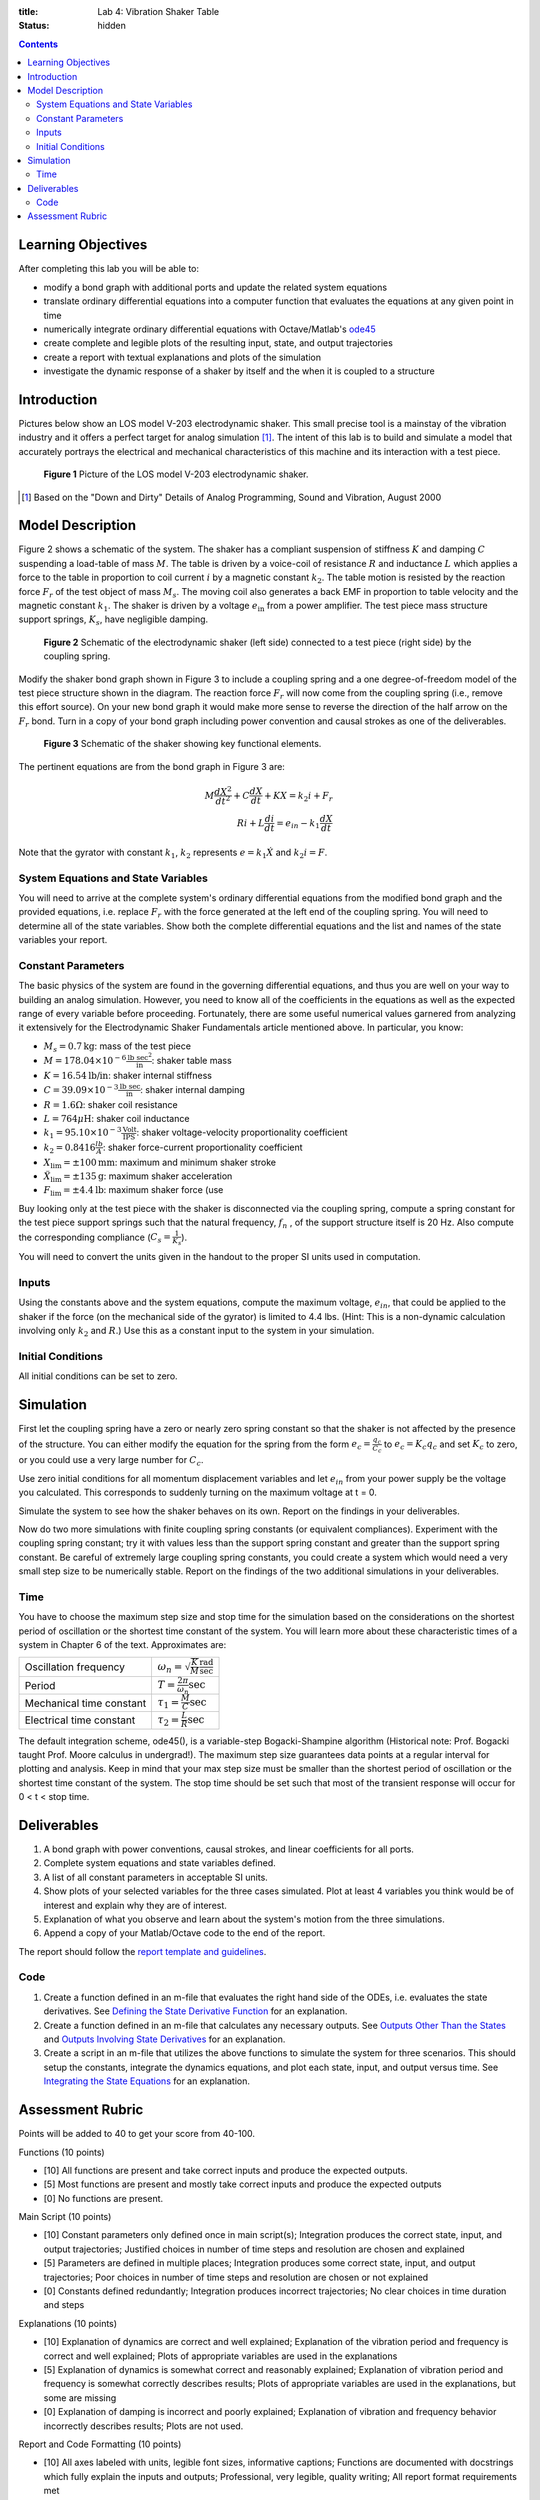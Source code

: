 :title: Lab 4: Vibration Shaker Table
:status: hidden

.. contents::

Learning Objectives
===================

After completing this lab you will be able to:

- modify a bond graph with additional ports and update the related system
  equations
- translate ordinary differential equations into a computer function that
  evaluates the equations at any given point in time
- numerically integrate ordinary differential equations with Octave/Matlab's
  ode45_
- create complete and legible plots of the resulting input, state, and output
  trajectories
- create a report with textual explanations and plots of the simulation
- investigate the dynamic response of a shaker by itself and the when it is
  coupled to a structure

.. _ode45: https://www.mathworks.com/help/matlab/ref/ode45.html

Introduction
============

Pictures below show an LOS model V-203 electrodynamic shaker. This small
precise tool is a mainstay of the vibration industry and it offers a perfect
target for analog simulation [1]_. The intent of this lab is to build and
simulate a model that accurately portrays the electrical and mechanical
characteristics of this machine and its interaction with a test piece.

.. figure:: https://objects-us-east-1.dream.io/eme171/2019f/lab-04-fig-01.png
   :width: 800px

   **Figure 1** Picture of the LOS model V-203 electrodynamic shaker.


.. [1] Based on the "Down and Dirty" Details of Analog Programming, Sound and
   Vibration, August 2000

Model Description
=================

Figure 2 shows a schematic of the system. The shaker has a compliant suspension
of stiffness :math:`K` and damping :math:`C` suspending a load-table of mass
:math:`M`. The table is driven by a voice-coil of resistance :math:`R` and
inductance :math:`L` which applies a force to the table in proportion to coil
current :math:`i` by a magnetic constant :math:`k_2`. The table motion is
resisted by the reaction force :math:`F_r` of the test object of mass
:math:`M_s`. The moving coil also generates a back EMF in proportion to table
velocity and the magnetic constant :math:`k_1`. The shaker is driven by a
voltage :math:`e_{\textrm{in}}` from a power amplifier. The test piece mass
structure support springs, :math:`K_s`, have negligible damping.

.. figure:: https://objects-us-east-1.dream.io/eme171/2019f/lab-04-fig-02.png
   :width: 800px

   **Figure 2** Schematic of the electrodynamic shaker (left side) connected to
   a test piece (right side) by the coupling spring.

Modify the shaker bond graph shown in Figure 3 to include a coupling spring and
a one degree-of-freedom model of the test piece structure shown in the diagram.
The reaction force :math:`F_r` will now come from the coupling spring (i.e.,
remove this effort source). On your new bond graph it would make more sense to
reverse the direction of the half arrow on the :math:`F_r` bond. Turn in a copy
of your bond graph including power convention and causal strokes as one of the
deliverables.

.. figure:: https://objects-us-east-1.dream.io/eme171/2019f/lab-04-fig-03.png
   :width: 600px

   **Figure 3** Schematic of the shaker showing key functional elements.

The pertinent equations are from the bond graph in Figure 3 are:

.. math::

   M \frac{dX^2}{dt^2} + C \frac{dX}{dt} + KX = k_2 i + F_r \\
   Ri + L \frac{di}{dt} = e_{in} - k_1 \frac{dX}{dt}

Note that the gyrator with constant :math:`k_1`, :math:`k_2` represents
:math:`e=k_1\dot{X}` and :math:`k_2i=F`.

System Equations and State Variables
------------------------------------

You will need to arrive at the complete system's ordinary differential
equations from the modified bond graph and the provided equations, i.e. replace
:math:`F_r` with the force generated at the left end of the coupling spring.
You will need to determine all of the state variables. Show both the complete
differential equations and the list and names of the state variables your
report.

Constant Parameters
-------------------

The basic physics of the system are found in the governing differential
equations, and thus you are well on your way to building an analog simulation.
However, you need to know all of the coefficients in the equations as well as
the expected range of every variable before proceeding. Fortunately, there are
some useful numerical values garnered from analyzing it extensively for the
Electrodynamic Shaker Fundamentals article mentioned above. In particular, you
know:

- :math:`M_s = 0.7\textrm{kg}`: mass of the test piece
- :math:`M=178.04\times10^{-6} \frac{\textrm{lb sec}^2}{\textrm{in}}`: shaker
  table mass
- :math:`K = 16.54 \textrm{lb/in}`: shaker internal stiffness
- :math:`C = 39.09 \times 10^{-3} \frac{\textrm{lb sec}}{\textrm{in}}`: shaker
  internal damping
- :math:`R = 1.6 \Omega`: shaker coil resistance
- :math:`L = 764 \mu\textrm{H}`: shaker coil inductance
- :math:`k_1 = 95.10 \times 10^{-3} \frac{\textrm{Volt}}{\textrm{IPS}}`: shaker
  voltage-velocity proportionality coefficient
- :math:`k_2 = 0.8416 \frac{lb}{A}`: shaker force-current proportionality coefficient
- :math:`X_{\textrm{lim}} = \pm 100 \textrm{mm}`: maximum and minimum shaker stroke
- :math:`\ddot{X}_{\textrm{lim}}=\pm 135 \textrm{g}`: maximum shaker acceleration
- :math:`F_{\textrm{lim}}=\pm 4.4 \textrm{lb}`: maximum shaker force (use

Buy looking only at the test piece with the shaker is disconnected via the
coupling spring, compute a spring constant for the test piece support springs
such that the natural frequency, :math:`f_n` , of the support structure itself
is 20 Hz. Also compute the corresponding compliance (:math:`C_s =
\frac{1}{K_s}`).

You will need to convert the units given in the handout to the proper SI units
used in computation.

Inputs
------

Using the constants above and the system equations, compute the maximum
voltage, :math:`e_{in}`, that could be applied to the shaker if the force (on
the mechanical side of the gyrator) is limited to 4.4 lbs. (Hint: This is a
non-dynamic calculation involving only :math:`k_2` and :math:`R`.) Use this as
a constant input to the system in your simulation.

Initial Conditions
------------------

All initial conditions can be set to zero.

Simulation
==========

First let the coupling spring have a zero or nearly zero spring constant so
that the shaker is not affected by the presence of the structure. You can
either modify the equation for the spring from the form :math:`e_c =
\frac{q_c}{C_c}` to :math:`e_c = K_c q_c` and set :math:`K_c` to zero, or you
could use a very large number for :math:`C_c`.

Use zero initial conditions for all momentum displacement variables and let
:math:`e_{in}` from your power supply be the voltage you calculated. This
corresponds to suddenly turning on the maximum voltage at t = 0.

Simulate the system to see how the shaker behaves on its own. Report on the
findings in your deliverables.

Now do two more simulations with finite coupling spring constants (or
equivalent compliances). Experiment with the coupling spring constant; try it
with values less than the support spring constant and greater than the support
spring constant. Be careful of extremely large coupling spring constants, you
could create a system which would need a very small step size to be numerically
stable. Report on the findings of the two additional simulations in your
deliverables.

Time
----

You have to choose the maximum step size and stop time for the simulation based
on the considerations on the shortest period of oscillation or the shortest
time constant of the system. You will learn more about these characteristic
times of a system in Chapter 6 of the text. Approximates are:

.. class:: table table-striped table-bordered

======================== =========================================================
Oscillation frequency    :math:`\omega_n = \sqrt{\frac{K}{M}} \frac{\textrm{rad}}{\textrm{sec}}`
Period                   :math:`T = \frac{2\pi}{\omega_n} \textrm{sec}`
Mechanical time constant :math:`\tau_1 = \frac{M}{C} \textrm{sec}`
Electrical time constant :math:`\tau_2 = \frac{L}{R} \textrm{sec}`
======================== =========================================================

The default integration scheme, ode45(), is a variable-step Bogacki-Shampine
algorithm (Historical note: Prof. Bogacki taught Prof. Moore calculus in
undergrad!). The maximum step size guarantees data points at a regular interval
for plotting and analysis. Keep in mind that your max step size must be smaller
than the shortest period of oscillation or the shortest time constant of the
system. The stop time should be set such that most of the transient response
will occur for 0 < t < stop time.

Deliverables
============

1. A bond graph with power conventions, causal strokes, and linear coefficients
   for all ports.
2. Complete system equations and state variables defined.
3. A list of all constant parameters in acceptable SI units.
4. Show plots of your selected variables for the three cases simulated. Plot at
   least 4 variables you think would be of interest and explain why they are of
   interest.
5. Explanation of what you observe and learn about the system's motion from the
   three simulations.
6. Append a copy of your Matlab/Octave code to the end of the report.


The report should follow the `report template and guidelines
<{filename}/pages/report-template.rst>`_.


Code
----

1. Create a function defined in an m-file that evaluates the right hand side of
   the ODEs, i.e. evaluates the state derivatives. See `Defining the State
   Derivative Function`_ for an explanation.
2. Create a function defined in an m-file that calculates any necessary
   outputs. See `Outputs Other Than the States`_ and `Outputs Involving State
   Derivatives`_ for an explanation.
3. Create a script in an m-file that utilizes the above functions to simulate
   the system for three scenarios. This should setup the constants, integrate
   the dynamics equations, and plot each state, input, and output versus time.
   See `Integrating the State Equations`_ for an explanation.

.. _Defining the State Derivative Function: https://moorepants.github.io/eme171/ode-integration-best-practices-with-octavematlab.html#defining-the-state-derivative-function
.. _Outputs Other Than the States: https://moorepants.github.io/eme171/ode-integration-best-practices-with-octavematlab.html#outputs-other-than-the-states
.. _Outputs Involving State Derivatives: https://moorepants.github.io/eme171/ode-integration-best-practices-with-octavematlab.html#outputs-involving-state-derivatives
.. _Integrating the State Equations: https://moorepants.github.io/eme171/ode-integration-best-practices-with-octavematlab.html#integrating-the-equations

Assessment Rubric
=================

Points will be added to 40 to get your score from 40-100.

Functions (10 points)

- [10] All functions are present and take correct inputs and produce the
  expected outputs.
- [5] Most functions are present and mostly take correct inputs and produce the
  expected outputs
- [0] No functions are present.

Main Script (10 points)

- [10] Constant parameters only defined once in main script(s); Integration produces
  the correct state, input, and output trajectories; Justified choices in
  number of time steps and resolution are chosen and explained
- [5] Parameters are defined in multiple places; Integration produces some
  correct state, input, and output trajectories; Poor choices in number of time
  steps and resolution are chosen or not explained
- [0] Constants defined redundantly; Integration produces incorrect
  trajectories; No clear choices in time duration and steps

Explanations (10 points)

- [10] Explanation of dynamics are correct and well explained; Explanation of
  the vibration period and frequency is correct and well explained; Plots of
  appropriate variables are used in the explanations
- [5] Explanation of dynamics is somewhat correct and reasonably explained;
  Explanation of vibration period and frequency is somewhat correctly describes
  results; Plots of appropriate variables are used in the explanations, but
  some are missing
- [0] Explanation of damping is incorrect and poorly explained; Explanation of
  vibration and frequency behavior incorrectly describes results; Plots are not
  used.

Report and Code Formatting (10 points)

- [10] All axes labeled with units, legible font sizes, informative captions;
  Functions are documented with docstrings which fully explain the inputs and
  outputs; Professional, very legible, quality writing; All report format
  requirements met
- [5] Some axes labeled with units, mostly legible font sizes,
  less-than-informative captions; Functions have docstrings but the inputs and
  outputs are not fully explained; Semi-professional, somewhat legible, writing
  needs improvement; Most report format requirements met
- [0] Axes do not have labels, legible font sizes, or informative captions;
  Functions do not have docstrings; Report is not professionally written and
  formatted; Report format requirements are not met

Contributions [10 points]

- [10] Very clear that everyone in the lab group contributed equitably. (e.g.
  both need to do some coding, both work on bond graph, both should contribute
  to writing)
- [5] Need to improve the contributions of one or more members
- [0] Clear that everyone is not contributing equitably

